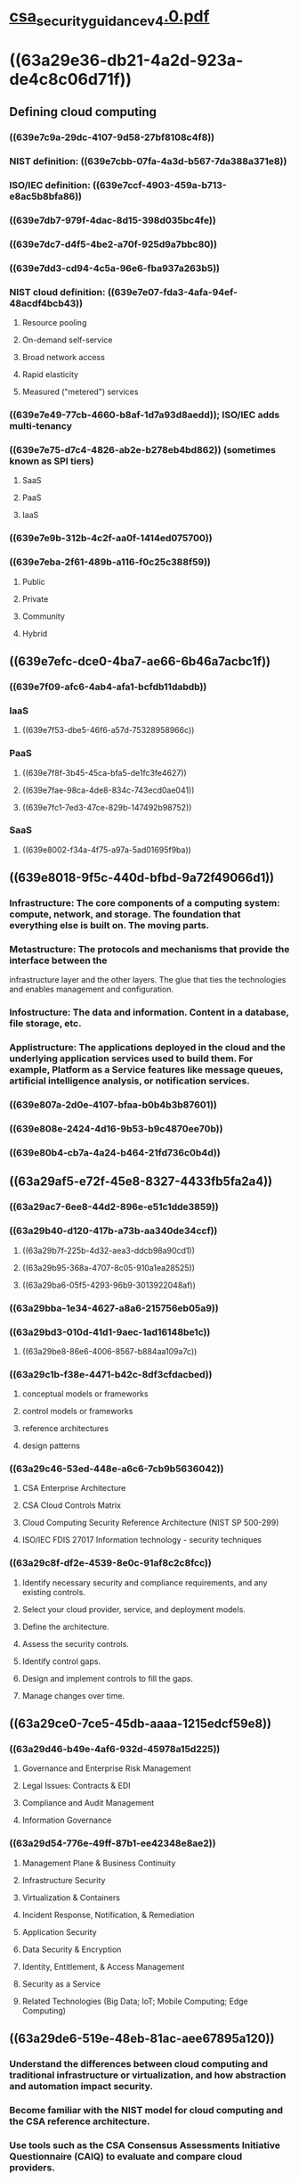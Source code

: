 * [[file:./../assets/csa_security_guidance_v4.0_1670814714973_0.pdf][csa_security_guidance_v4.0.pdf]]
* ((63a29e36-db21-4a2d-923a-de4c8c06d71f))
:PROPERTIES:
:collapsed: true
:END:
** Defining cloud computing
:PROPERTIES:
:collapsed: true
:END:
*** ((639e7c9a-29dc-4107-9d58-27bf8108c4f8))
*** NIST definition: ((639e7cbb-07fa-4a3d-b567-7da388a371e8))
*** ISO/IEC definition: ((639e7ccf-4903-459a-b713-e8ac5b8bfa86))
*** ((639e7db7-979f-4dac-8d15-398d035bc4fe))
*** ((639e7dc7-d4f5-4be2-a70f-925d9a7bbc80))
*** ((639e7dd3-cd94-4c5a-96e6-fba937a263b5))
*** NIST cloud definition: ((639e7e07-fda3-4afa-94ef-48acdf4bcb43))
**** Resource pooling
**** On-demand self-service
**** Broad network access
**** Rapid elasticity
**** Measured ("metered") services
*** ((639e7e49-77cb-4660-b8af-1d7a93d8aedd)); ISO/IEC adds multi-tenancy
*** ((639e7e75-d7c4-4826-ab2e-b278eb4bd862)) (sometimes known as SPI tiers)
**** SaaS
**** PaaS
**** IaaS
*** ((639e7e9b-312b-4c2f-aa0f-1414ed075700))
*** ((639e7eba-2f61-489b-a116-f0c25c388f59))
**** Public
**** Private
**** Community
**** Hybrid
** ((639e7efc-dce0-4ba7-ae66-6b46a7acbc1f))
:PROPERTIES:
:collapsed: true
:END:
*** ((639e7f09-afc6-4ab4-afa1-bcfdb11dabdb))
*** IaaS
**** ((639e7f53-dbe5-46f6-a57d-75328958966c))
*** PaaS
**** ((639e7f8f-3b45-45ca-bfa5-de1fc3fe4627))
**** ((639e7fae-98ca-4de8-834c-743ecd0ae041))
**** ((639e7fc1-7ed3-47ce-829b-147492b98752))
*** SaaS
**** ((639e8002-f34a-4f75-a97a-5ad01695f9ba))
** ((639e8018-9f5c-440d-bfbd-9a72f49066d1))
:PROPERTIES:
:collapsed: true
:END:
*** Infrastructure: The core components of a computing system: compute, network, and storage. The foundation that everything else is built on. The moving parts.
*** Metastructure: The protocols and mechanisms that provide the interface between the
infrastructure layer and the other layers. The glue that ties the technologies and enables
management and configuration.
*** Infostructure: The data and information. Content in a database, file storage, etc.
*** Applistructure: The applications deployed in the cloud and the underlying application services used to build them. For example, Platform as a Service features like message queues, artificial intelligence analysis, or notification services.
*** ((639e807a-2d0e-4107-bfaa-b0b4b3b87601))
*** ((639e808e-2424-4d16-9b53-b9c4870ee70b))
*** ((639e80b4-cb7a-4a24-b464-21fd736c0b4d))
** ((63a29af5-e72f-45e8-8327-4433fb5fa2a4))
:PROPERTIES:
:collapsed: true
:END:
*** ((63a29ac7-6ee8-44d2-896e-e51c1dde3859))
*** ((63a29b40-d120-417b-a73b-aa340de34ccf))
**** ((63a29b7f-225b-4d32-aea3-ddcb98a90cd1))
**** ((63a29b95-368a-4707-8c05-910a1ea28525))
**** ((63a29ba6-05f5-4293-96b9-3013922048af))
*** ((63a29bba-1e34-4627-a8a6-215756eb05a9))
*** ((63a29bd3-010d-41d1-9aec-1ad16148be1c))
**** ((63a29be8-86e6-4006-8567-b884aa109a7c))
*** ((63a29c1b-f38e-4471-b42c-8df3cfdacbed))
**** conceptual models or frameworks
**** control models or frameworks
**** reference architectures
**** design patterns
*** ((63a29c46-53ed-448e-a6c6-7cb9b5636042))
**** CSA Enterprise Architecture
**** CSA Cloud Controls Matrix
**** Cloud Computing Security Reference Architecture (NIST SP 500-299)
**** ISO/IEC FDIS 27017 Information technology - security techniques
*** ((63a29c8f-df2e-4539-8e0c-91af8c2c8fcc))
**** Identify necessary security and compliance requirements, and any existing controls.
**** Select your cloud provider, service, and deployment models.
**** Define the architecture.
**** Assess the security controls.
**** Identify control gaps.
**** Design and implement controls to fill the gaps.
**** Manage changes over time.
** ((63a29ce0-7ce5-45db-aaaa-1215edcf59e8))
:PROPERTIES:
:collapsed: true
:END:
*** ((63a29d46-b49e-4af6-932d-45978a15d225))
**** Governance and Enterprise Risk Management
**** Legal Issues: Contracts & EDI
**** Compliance and Audit Management
**** Information Governance
*** ((63a29d54-776e-49ff-87b1-ee42348e8ae2))
**** Management Plane & Business Continuity
**** Infrastructure Security
**** Virtualization & Containers
**** Incident Response, Notification, & Remediation
**** Application Security
**** Data Security & Encryption
**** Identity, Entitlement, & Access Management
**** Security as a Service
**** Related Technologies (Big Data; IoT; Mobile Computing; Edge Computing)
** ((63a29de6-519e-48eb-81ac-aee67895a120))
:PROPERTIES:
:collapsed: true
:END:
*** Understand the differences between cloud computing and traditional infrastructure or virtualization, and how abstraction and automation impact security.
*** Become familiar with the NIST model for cloud computing and the CSA reference architecture.
*** Use tools such as the CSA Consensus Assessments Initiative Questionnaire (CAIQ) to evaluate and compare cloud providers.
*** Cloud providers should clearly document their security controls and features and publish them using tools like the CSA CAIQ.
*** Use tools like the CSA Cloud Controls Matrix to assess and document cloud project security and compliance requirements and controls, as well as who is responsible for each.
*** Use a cloud security process model to select providers, design architectures, identify control gaps, and implement security and compliance controls.
***
* ((63a29eec-7c8e-4634-8dea-e4c55708329b))
:PROPERTIES:
:collapsed: true
:END:
** ((63a29f0d-b8d0-488d-aaa7-134dba06d5c0))
*** Governance
*** Enterprise risk management
*** Information risk management
*** Information security
*** ((63a29f54-371d-4b06-b6d3-24a6d2760f69))
** Overview
*** ((63a29f8a-f999-44bc-84fd-96226fe06188))
**** ((63a29fa0-1b79-4142-8913-c0f3057216a6))
**** ((63a29fbb-8a95-4f89-99fb-0e12dda74092))
**** ((63a29fd4-49dd-4566-9361-cab7fad8a7bb))
***** Contracts
***** Supplier (cloud provider) assessments
***** Compliance reporting (audits of controls)
**** ((63a2a012-aeba-4f22-9a3c-7980e990b296))
*** ((63a2a023-1d31-4335-92c2-a605eb24c9f7))
**** ((63a2a045-f77e-4ebc-b3e4-93740df604a1))
**** ((63a2a053-92a8-4472-af6b-85fe5309fa95))
**** ((63a2a07f-9ed1-4bb8-86eb-e1d638712195))
**** ((63a2a08b-1226-4d09-a32a-6f9f162dd304))
*** ((63a2a0a3-308f-45ca-9d7b-e02a0a873252))
**** SaaS: ((63a2a0d9-ea14-4208-b0d0-9a99f88e68d2))
**** PaaS: ((63a2a0f6-9783-4a39-b8ae-a982eef5f9c3))
**** IaaS: ((63a2a10f-8940-40d3-b2c6-f820b5561dc0))
**** ((63a2a132-0dec-4914-96f7-9de2e4e70dc3))
**** ((63a2a144-c648-44ea-92ed-f9d5e48bd65a))
**** ((63a2a166-70c9-4a72-8b15-d99620ad842b))
**** ((63a2a17f-8685-4935-a7f8-7bb804fa7cec))
**** ((63a2a191-efd7-47ef-b305-abffda14a70b))
*** ((63a2a1ab-b475-448a-b3cc-741045aacc81))
**** There is less physical control over assets and their controls and processes. You don’t physically control the infrastructure or the provider’s internal processes.
**** There is a greater reliance on contracts, audits, and assessments, as you lack day-to-day visibility or management.
**** This creates an increased requirement for proactive management of relationship and adherence to contracts, which extends beyond the initial contract signing and audits. Cloud providers also constantly evolve their products and services to remain competitive and these ongoing innovations might exceed, strain, or not be covered by existing agreements and assessments.
**** Cloud customers have a reduced need (and associated reduction in costs) to manage risks that the cloud provider accepts under the shared responsibility model. You haven’t outsourced accountability for managing the risk, but you can certainly outsource the management of some risks.
*** ((63a2a202-5b49-42a5-9dbc-79fb500d399c))
**** Request or acquire documentation.
**** Review their security program and documentation.
**** Review any legal, regulatory, contractual, and jurisdictional requirements for both the provider and yourself. (See the Domain 3: Legal for more.)
**** Evaluate the contracted service in the context of your information assets.
**** Separately evaluate the overall provider, such as finances/stability, reputation, and outsourcers.
*** ((63a2a23e-a885-460f-bc1a-0bf868508b55))
**** Identify shared responsibilities
**** Understand how a contract affects your governance framework/model
**** Develop a process for cloud provider assessments
**** Rely on easy access to dcs and reports needed by cloud prospects for assessments (e.g. CSA STAR registrants)
**** Align risk requirements to assets involved
**** Create specific risk management, acceptance, and mitigation methodologies
**** Use controls to manage residual risk
**** Use tool to track approved providers based on asset type
* ((63a2a2ca-c1ab-41fb-908d-fa743bb1c83d))
:PROPERTIES:
:collapsed: true
:END:
** Overview
*** ((63a2a2e4-4fdf-45d2-8281-0cb967daf59f))
**** ((63a2a301-9c85-496b-9687-a99e5411b8b2))
**** ((63a2a31e-34f1-40fb-9601-6beb0ab55d0e))
**** ((63a2a32d-6cfa-4d76-a702-c408d1414549))
***** The location of the cloud provider
***** The location of the cloud user
***** The location of the data subject
***** The location of the servers
***** The legal jurisdiction of the contract between parties, which may be different than the locations of any of the parties involved
***** Any treaties or other legal frameworks between those various locations
** ((63a8b758-8649-4f1a-b6b9-1e0a4650a2a7))
** ((63a8b769-9c6f-4125-b27d-a9cca2f884da))
:PROPERTIES:
:collapsed: true
:END:
*** ((63a8b792-ead3-49f6-8be9-8158174c1f8a))
*** ((63a8b7a1-3a59-46e0-929e-5d17f746f558))
*** ((63a8b7b8-ca71-44c4-9ca0-2fe5d32ea64c))
:PROPERTIES:
:collapsed: true
:END:
**** Asia/Pacific
***** Australia
****** ((63a8b7d8-613b-4921-83c9-cbdf97bef50b))
****** ((63a8b7ed-e2fb-4d51-88ad-f10b3297c139))
***** China
****** ((63a8b812-45ad-4aef-bc29-f9c462be1daf))
****** ((63a8b81e-d4f3-4fd1-8671-7059d9358bae))
****** ((63a8b846-9077-4006-89ce-fdf7020be514))
****** ((63a8b855-01c1-4de1-8285-6efd80399564))
***** Japan
****** ((63a8b86a-c23c-4f3e-a510-cef1fd6628fd))
****** ((63a8b884-be4d-411d-bb50-1051627a2bc0))
****** ((63a8b890-ea8d-4e60-b3e5-7e920a5872bb))
***** Russia
****** ((63a8c49e-2f8b-49ea-a9f8-8c02aaf9ed01))
****** ((63a8c4b0-2abe-47ee-8117-2d502260bcfa))
**** European Union and European Economic Area
:PROPERTIES:
:collapsed: true
:END:
***** ((63a8c4c8-8695-41b1-b9a8-6a24b5cfd9cd))
***** ((63a8c4d7-31c0-4ccd-b441-6f1f728d05c0))
***** ((63a8c4e8-ccb8-4592-b42c-44d04de46bdf))
***** ((63a8c4f4-37ac-4cc8-a89c-750a07105e65))
****** Applicability
****** Lawfulness
****** Accountability Obligations
****** Data Subjects' Rights
***** ((63a8c500-0a69-4f05-b87b-086488e4527a))
****** ((63a8e0a2-2a84-48aa-a162-594a7316e0fd))
****** ((63a8e0ca-342c-4277-a253-bfec3b1f8f56))
*****
**** Central and Suouth America
**** North America: United States
***** ((63a8e111-087f-4347-b687-f8e01817bfde))
***** US Federal Laws
****** Gramm-Leach-Bliley Act
****** HIPAA
****** Children's Online Privacy Protection Act (COPPA)
***** US State Laws
****** ((63a8e15b-9fa0-44e6-b266-901daa86af5a))
****** ((63a8e16b-fe82-46f6-a53f-9b47b62d6f48))
***** Security Breach Disclosure Laws
***** Federal and State Agencies
****** FTC
******* Section 5 of the FTC ACT: Unfair or Deceptive Acts or Practices
****** Attorneys General
** ((63a8e1bd-661c-47e4-aaa5-aad06fdac86e))
*** ((63a8e229-7a43-46c5-bd84-3beeb6444f6c))
*** ((63a8e237-fe1d-4f32-9a69-746e4ea86453))
*** ((63a8e25e-1b73-4383-b7f0-2a4a625d3781))
*** ((63a8e269-6a9c-4d57-a8e4-1110d2a7e51f))
**** ((63a8e2c2-53fa-4607-8b3f-6faae86aaabf))
**** ((63a8e2d9-d025-445f-9fe1-afa4732f63c0))
*** ((63a8e2fc-418e-4db5-8e78-f768051b2b08))
*** ((63a8e30f-5ff9-4995-8ee1-8e35612672f6))
**** ((63a8e336-43bb-441a-ba1c-0870bd32e852))
**** ((63a8e34f-1950-4589-af05-f0ff06ca6677))
*** ((63a8e35b-3fb0-48a2-b750-fa6020f26160))
*** ((63a8e650-a41c-4dd3-9d86-32cd259a9554))
**** ((63a8e666-a395-4369-b2d2-5ee0d7b7e49c))
*** ((63a8e67f-94d8-414d-bbf8-1194689d87c2))
**** ((63a8e69b-899a-4d52-a083-fb001d479e1c))
*** ((63a8e6b0-a9aa-4b05-8dff-8f34992d917c))
*** ((63a8e6c6-e4d8-4d1b-9386-baea091eaf6a))
*** ((63a8e6d7-51ed-44cf-939f-6e0ee3397848))
*** ((63a8e6f6-477c-4e85-a269-d43b4dfd6e74))
**** US: litigation hold
**** ((63a8e719-6bb3-4d37-a7a2-84bd4c9525b4))
**** ((63a8e722-e67c-42f7-8429-f649d25cd2dc))
*** ((63a8e72e-45bc-4967-b2c0-df5d100c8097))
**** ((63a8e746-7f00-4ed3-b008-89d77fcdf4e6))
*** ((63a8e773-7fc1-46cb-8ad5-d50f41d1f48e))
**** ((63a8e78e-c397-4e71-aa7e-6b6bf377d388))
**** Access and Bandwidth considerations
**** Forensics considerations
**** Reasonable integrity considerations
**** Accessibility limitation considerations
*** ((63a8e860-27bd-4376-a9be-d97c2f8c665e))
*** ((63a8e879-5d37-4a64-87e9-8b23078956b2))
*** ((63a8e890-a679-475c-aec9-cf61678e5434))n
*** ((63a8e8a6-b2ca-4218-a617-fff05075c1dd))
*** ((63a8e8c2-9745-42e2-86d1-9f186f753087))
*** ((63a8e8f9-f71a-4a6d-9d96-c37fbafc6789))
** ((63a8e90e-85b9-4d11-b23e-458cd5fe1252))
* ((63a8e927-8c29-4f59-a7a1-d6dbe32cb126))
:PROPERTIES:
:collapsed: true
:END:
** ((63b30007-d186-4df7-9e2e-7634c7f85cd5))
** ((63b3002f-ac23-47c3-b149-1a8ac1ebb46d))
*** ((63b3003d-896a-4108-8c49-c4bda828c5f4))
*** ((63b30047-f617-4618-b64a-71e43a3f7663))
*** How cloud changes compliance?
**** ((63b30087-288c-49c9-8c6a-b90afea165de))
**** ((63b300af-a09c-4cdf-a423-65636866eae1))
**** ((63b300cc-d1f6-4c2f-ba78-7bae089710d5))
*** Audit management
**** ((63b300f3-eea4-43f1-bdc7-c52a179b318d))
**** ((63b3010d-83bf-4845-8155-a8be50cbf598))
*** How cloud changes audit management?
**** ((63b3013e-9ec9-4ce1-b70f-169b86134d4b))
**** ((63b3014e-022b-477f-a551-c6998f49845b))
**** ((63b30167-e8a2-4489-af3b-61ad47b9e55f))
**** ((63b30199-633e-4250-9dc0-890d87d07e48))
**** ((63b30181-6167-497d-b097-4efbb70353d2))
** Recommendations
*** ((63b301bc-0b28-49e9-8b66-d7ae29d311e2))
*** ((63b30200-0a31-4d81-803e-4faf3f194463))
**** Clearly communicate their audit results, certifications, and attestations with particular attention to:
***** The scope of assessments.
***** Which specific features/services are covered in which locations and jurisdictions.
***** How customers can deploy compliant applications and services in the cloud.
***** Any additional customer responsibilities and limitations.
**** Cloud providers must maintain their certifications/attestations over time and proactively communicate any changes in status.
**** Cloud providers should engage in continuous compliance initiatives to avoid creating any gaps, and thus exposures, for their customers.
**** Provide customers commonly needed evidence and artifacts of compliance, such as logs of administrative activity the customer cannot otherwise collect on their own.
*** ((63b30246-7246-414d-8838-7499a49e492c))
**** Understand their full compliance obligations before deploying, migrating to, or developing in the cloud.
**** Evaluate a provider’s third-party attestations and certifications and align those to compliance needs.
**** Understand the scope of assessments and certifications, including both the controls and the features/services covered.
**** Attempt to select auditors with experience in cloud computing, especially if pass-through audits and certifications will be used to manage the customer’s audit scope.
**** Ensure they understand what artifacts of compliance the provider offers, and effectively collect and manage those artifacts.
**** Create and collect their own artifacts when the provider’s artifacts are not sufficient.
**** Keep a register of cloud providers used, relevant compliance requirements, and current status. The Cloud Security Alliance Cloud Controls Matrix can support this activity.
* ((63b3028b-6c4c-4c8a-9906-5e10b724e65a))
:PROPERTIES:
:collapsed: true
:END:
** Definition: ((63b302a1-2545-4d01-b131-bd5549b8e32d))
** Numerous aspects of cloud impact to info governance:
*** Multi-tenancy
*** Shared security responsibility
**** Ownership
**** Custodianship (a customer gives you personal data you don't have rights to own, you are its custodian)
*** Jurisdictional boundaries and data sovereignty
*** Compliance, regulations, and privacy policies
*** Destruction and removal of data
** Overview
*** ((63b3032d-5682-4d5b-a59e-e5a0b1a8d5bc))
**** Information classification
**** Information management policies
**** Location and jurisdiction policies
**** Authorizations
**** Ownership
**** Custodianship
**** Privacy
**** Contractual controls
**** Security controls
** ((63b3036d-1240-488d-a8fc-b05f5f1f7fe1))
:PROPERTIES:
:collapsed: true
:END:
*** ((63b30383-8b99-4236-b912-f94a86bf0dcb))
*** [[http://www.securosis.com/blog/data-security-lifecycle-2.0][Details about the Data Security Lifecycle]]
*** Lifecycle steps:
**** Create
**** Store
**** Use
**** Share
**** Archive
**** Destroy
*** ((63b309b0-240a-49fa-a736-1ad10a57aec5))
**** ((63b30740-e59d-438d-8fcc-7a71e55c640e))
**** ((63b30763-fd05-4650-90e3-330b63d20702))
**** ((63b30771-18da-49fa-bfe7-9150f9b8b26d))
***** Who?
***** How?
*** ((63b309c8-a87e-40a8-9004-6eaf7f141497))
**** Functions: 3 things we can do with a given datum:
***** Read
***** Process
***** Store
**** Controls: restricts list of possible actions to allowed actions
***
****
****
** ((63b30a34-ab22-4b50-92f7-ee121f0e7f84))
*** Determine your own requirements
*** Ensure info governance policies and practices extend to the cloud, through contractual and security controls
*** Use data security lifecycle to help model data handling and controls
*** Don't just lift and shift architecture and governance into cloud, re-think and restructure
* ((63b30b53-e5c4-4316-abfb-511d1e284a50))
** ((63b30b75-8b94-443e-ab24-cd401c5bb33e))
** ((63b30ba8-b24a-42fa-b3f6-39b07e2413fd))
** ((63b30bbd-ff0a-4880-8fa2-7359ca5ee48f))
*** ((63b30bcc-a93e-4fda-b204-b1e5d41c6b79))
**** Ensuring continuity and recovery within a given cloud provider. These are the tools and techniques to best architect your cloud deployment to keep things running if either what you deploy breaks, or a portion of the cloud provider breaks.
**** Preparing for and managing cloud provider outages. This extends from the more constrained problems that you can architect around within a provider to the wider outages that take down all or some of the provider in a way that exceeds the capabilities of inherent DR controls.
**** Considering options for portability, in case you need to migrate providers or platforms. This could be due to anything from desiring a different feature set to the complete loss of the provider if, for example, they go out of business or you have a legal dispute.
*** ((63b30c15-e180-4697-b3be-388f286d7153))
**** ((63b30c29-cf19-446b-89a0-248209466020))
**** ((63b30c3c-cb11-4e71-ad68-59931de39562))
***** Regions and zones (AWS/Azure/GCP)
**** ((63b30c4c-29dd-4a9f-a3b6-4d8b4ac1f993))
**** ((63b30c70-4523-488f-b11a-badf94c0535d))
** Overview
*** ((63b30c83-229d-4eba-b983-a898c135e421))
**** ((63b30c94-258c-423c-966f-3d0e90dd80a8))
**** ((63b30ca5-d920-4870-874d-1254405827e7))
**** ((63b30cb5-8b6c-4e41-89da-9343d51f56ea))
***** ((63b31601-60c0-4780-9f22-38ef19be9552))
**** ((63b3161c-53e1-4e91-b8e0-164d2c611b42))
***** IAM
***** ((63b3162e-adb1-4280-8a1d-db36b284dc38))
***** ((63b3163c-21d8-4f4d-9b98-5ff315ec7280))
***** ((63b31655-05bc-4bb5-830c-7ce05c49df69))
***** ((63b31667-426e-4f20-b90a-7479643716de))
****** MFA is just as important SaaS as it is for IaaS.
**** ((63b3167d-31a5-44ab-9a41-068ea606dbf5))
:PROPERTIES:
:collapsed: true
:END:
***** ((63b31694-3609-402b-80a7-c73d19a4da17))
****** Perimeter security
****** Customer auth
****** Internal auth and credential passing
****** Authorization and entitlements
****** Logging, monitoring, and alerting
**** ((63b316c3-617e-47a4-829f-a3667222ff34))
:PROPERTIES:
:collapsed: true
:END:
***** BC/DR is a shared responsibility
***** ((63b316e0-a3e9-4356-990e-e1427b26f70a))
***** ((63b316e9-23ee-4443-8723-f3120227ec21))
****** ((63b316fc-c7df-4e8f-9eb4-adf18df252d7))
**** ((63b3170a-2a2b-4a7d-8c40-2eb0acf25d40))
:PROPERTIES:
:collapsed: true
:END:
***** ((63b31781-2bde-4a52-a339-fe107191617e))
****** Metastructure
****** Software-defined Infrastructure
****** Infrastructure
****** Infostructure
****** Applistructure
***** ((63b317e3-0b7d-44d5-ba7e-25aab1fc142e))
***** ((63b317f5-15b1-4e47-a975-0805e4ba9070))
***** ((63b317b7-42ca-4d86-adde-e10f285c215c))
**** ((63b31802-c75b-42ad-ace7-349da0bf58af))
****